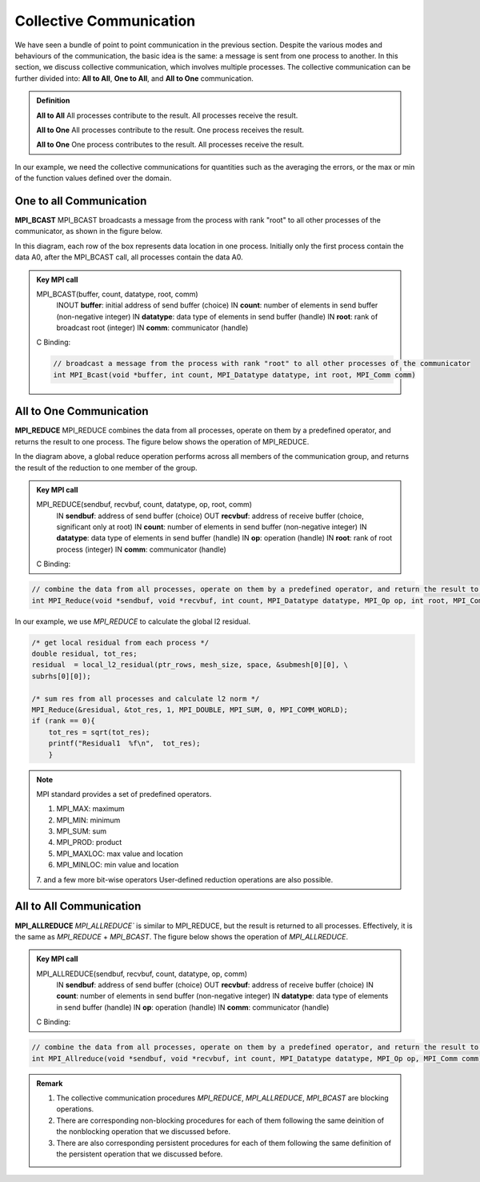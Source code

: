 Collective Communication 
----------------------------

We have seen a bundle of point to point communication in the previous section. 
Despite the various modes and behaviours of the communication, the basic idea is the same: a message is sent from one process to another.
In this section, we discuss collective communication, which involves multiple processes.
The collective communication can be further divided into: **All to All**, **One to All**, and **All to One** communication.

.. admonition:: Definition

    **All to All** All processes contribute to the result. All processes receive the result.

    **All to One** All processes contribute to the result. One process receives the result.

    **All to One** One process contributes to the result. All processes receive the result.


In our example, we need the collective communications for quantities such as the averaging the errors, or the max or min of the function values defined over the domain.




One to all Communication
=========================


**MPI_BCAST**
MPI_BCAST broadcasts a message from the process with rank "root" to all other processes of the communicator, as shown in the figure below.

.. image:: ../../figures/bcast.png

In this diagram, each row of the box represents data location in one process. Initially only the first process contain the data A0, after the MPI_BCAST call, all processes contain the data A0.

.. admonition:: Key MPI call
    :class: hint

    MPI_BCAST(buffer, count, datatype, root, comm)
        INOUT **buffer**: initial address of send buffer (choice)
        IN **count**: number of elements in send buffer (non-negative integer)
        IN **datatype**: data type of elements in send buffer (handle)
        IN **root**: rank of broadcast root (integer)
        IN **comm**: communicator (handle)
    C Binding:

    .. code-block:: c

        // broadcast a message from the process with rank "root" to all other processes of the communicator
        int MPI_Bcast(void *buffer, int count, MPI_Datatype datatype, int root, MPI_Comm comm)



All to One Communication
=========================

**MPI_REDUCE**
MPI_REDUCE combines the data from all processes, operate on them by a predefined operator, and returns the result to one process. The figure below shows the operation of MPI_REDUCE.


.. image:: ../../figures/Reduce.png

In the diagram above, a global reduce operation performs across all members of the communication group, and returns the result of the reduction to one member of the group.


.. admonition:: Key MPI call
    :class: hint

    MPI_REDUCE(sendbuf, recvbuf, count, datatype, op, root, comm)
        IN **sendbuf**: address of send buffer (choice)
        OUT **recvbuf**: address of receive buffer (choice, significant only at root)
        IN **count**: number of elements in send buffer (non-negative integer)
        IN **datatype**: data type of elements in send buffer (handle)
        IN **op**: operation (handle)
        IN **root**: rank of root process (integer)
        IN **comm**: communicator (handle)
    C Binding:

.. code-block:: c

    // combine the data from all processes, operate on them by a predefined operator, and return the result to one process
    int MPI_Reduce(void *sendbuf, void *recvbuf, int count, MPI_Datatype datatype, MPI_Op op, int root, MPI_Comm comm)

In our example, we use `MPI_REDUCE` to calculate the global l2 residual.

.. code-block:: c

        /* get local residual from each process */
        double residual, tot_res;
        residual  = local_l2_residual(ptr_rows, mesh_size, space, &submesh[0][0], \
        subrhs[0][0]);
    
        /* sum res from all processes and calculate l2 norm */
        MPI_Reduce(&residual, &tot_res, 1, MPI_DOUBLE, MPI_SUM, 0, MPI_COMM_WORLD);
        if (rank == 0){
            tot_res = sqrt(tot_res);
            printf("Residual1  %f\n",  tot_res); 
            }

.. note::
    MPI standard provides a set of predefined operators.

    1. MPI_MAX: maximum
    2. MPI_MIN: minimum
    3. MPI_SUM: sum
    4. MPI_PROD: product
    5. MPI_MAXLOC: max value and location
    6. MPI_MINLOC: min value and location
    7. and a few more bit-wise operators
    User-defined reduction operations are also possible.




All to All Communication
=========================

**MPI_ALLREDUCE**
`MPI_ALLREDUCE`` is similar to MPI_REDUCE, but the result is returned to all processes. 
Effectively, it is the same as `MPI_REDUCE` + `MPI_BCAST`.  The figure below shows the operation of `MPI_ALLREDUCE`.

.. image:: ../../figures/Allreduce.png

.. admonition:: Key MPI call
    :class: hint

    MPI_ALLREDUCE(sendbuf, recvbuf, count, datatype, op, comm)
        IN **sendbuf**: address of send buffer (choice)
        OUT **recvbuf**: address of receive buffer (choice)
        IN **count**: number of elements in send buffer (non-negative integer)
        IN **datatype**: data type of elements in send buffer (handle)
        IN **op**: operation (handle)
        IN **comm**: communicator (handle)
    C Binding:

.. code-block:: c
    
    // combine the data from all processes, operate on them by a predefined operator, and return the result to all processes
    int MPI_Allreduce(void *sendbuf, void *recvbuf, int count, MPI_Datatype datatype, MPI_Op op, MPI_Comm comm)

.. admonition:: Remark
    :class: hint

    #. The collective communication procedures `MPI_REDUCE`, `MPI_ALLREDUCE`, `MPI_BCAST` are blocking operations.
    
    #. There are corresponding non-blocking procedures for each of them following the same deinition of the nonblocking operation that we discussed before.

    #. There are also corresponding persistent procedures for each of them following the same definition of the persistent operation that we discussed before.

